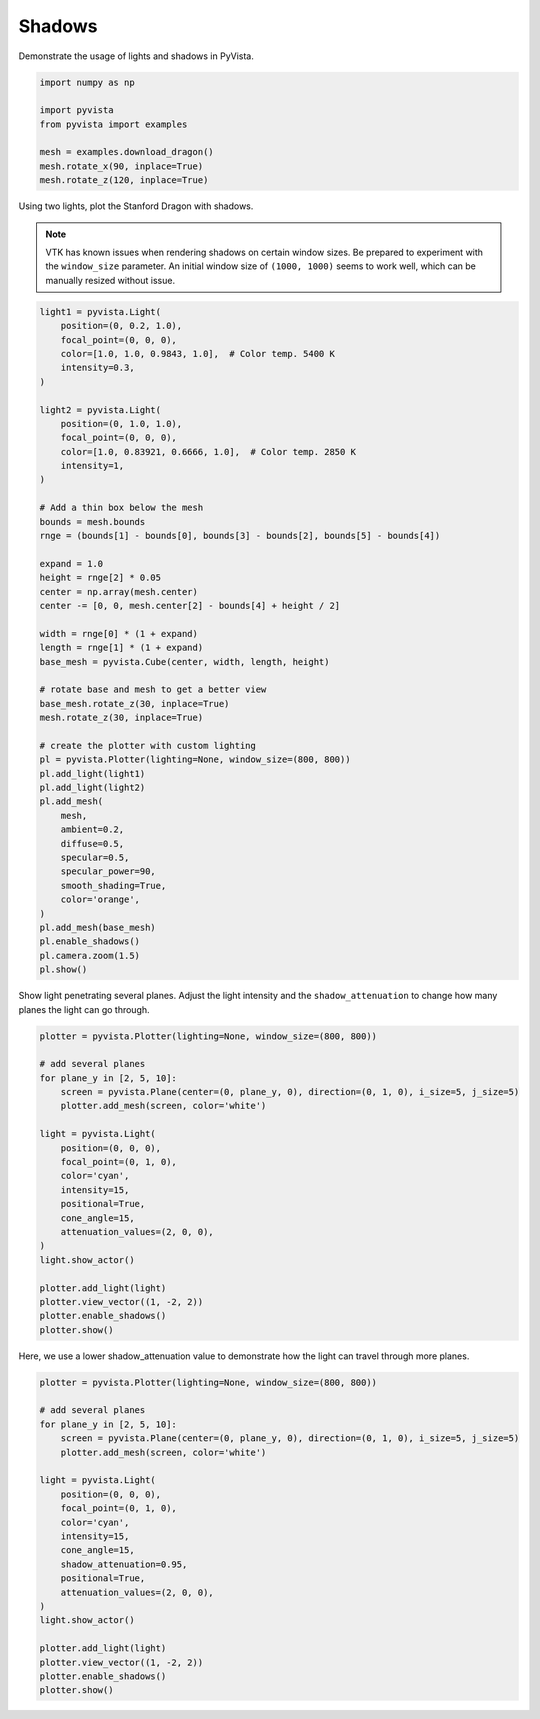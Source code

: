 
.. DO NOT EDIT.
.. THIS FILE WAS AUTOMATICALLY GENERATED BY SPHINX-GALLERY.
.. TO MAKE CHANGES, EDIT THE SOURCE PYTHON FILE:
.. "examples/04-lights/shadows.py"
.. LINE NUMBERS ARE GIVEN BELOW.

.. only:: html

    .. note::
        :class: sphx-glr-download-link-note

        Click :ref:`here <sphx_glr_download_examples_04-lights_shadows.py>`
        to download the full example code

.. rst-class:: sphx-glr-example-title

.. _sphx_glr_examples_04-lights_shadows.py:


.. _light_shadows_example:

Shadows
~~~~~~~

Demonstrate the usage of lights and shadows in PyVista.

.. GENERATED FROM PYTHON SOURCE LINES 9-20

.. code-block:: default


    import numpy as np

    import pyvista
    from pyvista import examples

    mesh = examples.download_dragon()
    mesh.rotate_x(90, inplace=True)
    mesh.rotate_z(120, inplace=True)







.. raw:: html

    <div class="output_subarea output_html rendered_html output_result">

    <table>
    <tr><th>PolyData</th><th>Information</th></tr>
    <tr><td>N Cells</td><td>871414</td></tr>
    <tr><td>N Points</td><td>437645</td></tr>
    <tr><td>X Bounds</td><td>-6.182e-02, 6.692e-02</td></tr>
    <tr><td>Y Bounds</td><td>-9.431e-02, 7.927e-02</td></tr>
    <tr><td>Z Bounds</td><td>5.273e-02, 1.972e-01</td></tr>
    <tr><td>N Arrays</td><td>0</td></tr>
    </table>


    </div>
    <br />
    <br />

.. GENERATED FROM PYTHON SOURCE LINES 22-29

Using two lights, plot the Stanford Dragon with shadows.

.. Note::
   VTK has known issues when rendering shadows on certain window
   sizes.  Be prepared to experiment with the ``window_size``
   parameter.  An initial window size of ``(1000, 1000)`` seems to
   work well, which can be manually resized without issue.

.. GENERATED FROM PYTHON SOURCE LINES 29-80

.. code-block:: default


    light1 = pyvista.Light(
        position=(0, 0.2, 1.0),
        focal_point=(0, 0, 0),
        color=[1.0, 1.0, 0.9843, 1.0],  # Color temp. 5400 K
        intensity=0.3,
    )

    light2 = pyvista.Light(
        position=(0, 1.0, 1.0),
        focal_point=(0, 0, 0),
        color=[1.0, 0.83921, 0.6666, 1.0],  # Color temp. 2850 K
        intensity=1,
    )

    # Add a thin box below the mesh
    bounds = mesh.bounds
    rnge = (bounds[1] - bounds[0], bounds[3] - bounds[2], bounds[5] - bounds[4])

    expand = 1.0
    height = rnge[2] * 0.05
    center = np.array(mesh.center)
    center -= [0, 0, mesh.center[2] - bounds[4] + height / 2]

    width = rnge[0] * (1 + expand)
    length = rnge[1] * (1 + expand)
    base_mesh = pyvista.Cube(center, width, length, height)

    # rotate base and mesh to get a better view
    base_mesh.rotate_z(30, inplace=True)
    mesh.rotate_z(30, inplace=True)

    # create the plotter with custom lighting
    pl = pyvista.Plotter(lighting=None, window_size=(800, 800))
    pl.add_light(light1)
    pl.add_light(light2)
    pl.add_mesh(
        mesh,
        ambient=0.2,
        diffuse=0.5,
        specular=0.5,
        specular_power=90,
        smooth_shading=True,
        color='orange',
    )
    pl.add_mesh(base_mesh)
    pl.enable_shadows()
    pl.camera.zoom(1.5)
    pl.show()





.. image-sg:: /examples/04-lights/images/sphx_glr_shadows_001.png
   :alt: shadows
   :srcset: /examples/04-lights/images/sphx_glr_shadows_001.png
   :class: sphx-glr-single-img





.. GENERATED FROM PYTHON SOURCE LINES 81-84

Show light penetrating several planes.  Adjust the light intensity
and the ``shadow_attenuation`` to change how many planes the
light can go through.

.. GENERATED FROM PYTHON SOURCE LINES 84-109

.. code-block:: default


    plotter = pyvista.Plotter(lighting=None, window_size=(800, 800))

    # add several planes
    for plane_y in [2, 5, 10]:
        screen = pyvista.Plane(center=(0, plane_y, 0), direction=(0, 1, 0), i_size=5, j_size=5)
        plotter.add_mesh(screen, color='white')

    light = pyvista.Light(
        position=(0, 0, 0),
        focal_point=(0, 1, 0),
        color='cyan',
        intensity=15,
        positional=True,
        cone_angle=15,
        attenuation_values=(2, 0, 0),
    )
    light.show_actor()

    plotter.add_light(light)
    plotter.view_vector((1, -2, 2))
    plotter.enable_shadows()
    plotter.show()





.. image-sg:: /examples/04-lights/images/sphx_glr_shadows_002.png
   :alt: shadows
   :srcset: /examples/04-lights/images/sphx_glr_shadows_002.png
   :class: sphx-glr-single-img





.. GENERATED FROM PYTHON SOURCE LINES 110-112

Here, we use a lower shadow_attenuation value to demonstrate how the
light can travel through more planes.

.. GENERATED FROM PYTHON SOURCE LINES 112-136

.. code-block:: default


    plotter = pyvista.Plotter(lighting=None, window_size=(800, 800))

    # add several planes
    for plane_y in [2, 5, 10]:
        screen = pyvista.Plane(center=(0, plane_y, 0), direction=(0, 1, 0), i_size=5, j_size=5)
        plotter.add_mesh(screen, color='white')

    light = pyvista.Light(
        position=(0, 0, 0),
        focal_point=(0, 1, 0),
        color='cyan',
        intensity=15,
        cone_angle=15,
        shadow_attenuation=0.95,
        positional=True,
        attenuation_values=(2, 0, 0),
    )
    light.show_actor()

    plotter.add_light(light)
    plotter.view_vector((1, -2, 2))
    plotter.enable_shadows()
    plotter.show()



.. image-sg:: /examples/04-lights/images/sphx_glr_shadows_003.png
   :alt: shadows
   :srcset: /examples/04-lights/images/sphx_glr_shadows_003.png
   :class: sphx-glr-single-img






.. rst-class:: sphx-glr-timing

   **Total running time of the script:** ( 0 minutes  5.249 seconds)


.. _sphx_glr_download_examples_04-lights_shadows.py:


.. only :: html

 .. container:: sphx-glr-footer
    :class: sphx-glr-footer-example



  .. container:: sphx-glr-download sphx-glr-download-python

     :download:`Download Python source code: shadows.py <shadows.py>`



  .. container:: sphx-glr-download sphx-glr-download-jupyter

     :download:`Download Jupyter notebook: shadows.ipynb <shadows.ipynb>`


.. only:: html

 .. rst-class:: sphx-glr-signature

    `Gallery generated by Sphinx-Gallery <https://sphinx-gallery.github.io>`_
